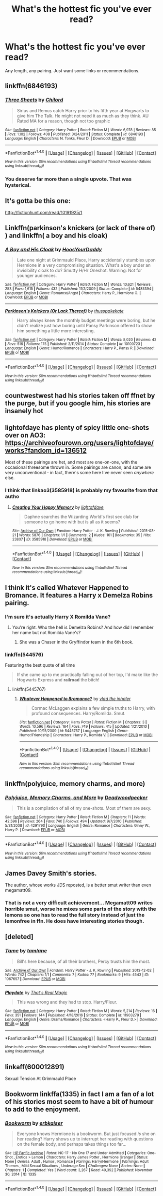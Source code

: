 #+TITLE: What's the hottest fic you've ever read?

* What's the hottest fic you've ever read?
:PROPERTIES:
:Author: bbgurlasia
:Score: 31
:DateUnix: 1501571437.0
:DateShort: 2017-Aug-01
:END:
Any length, any pairing. Just want some links or recommendations.


** linkffn(6846193)
:PROPERTIES:
:Author: DarNak
:Score: 20
:DateUnix: 1501586769.0
:DateShort: 2017-Aug-01
:END:

*** [[http://www.fanfiction.net/s/6846193/1/][*/Three Sheets/*]] by [[https://www.fanfiction.net/u/67673/Chilord][/Chilord/]]

#+begin_quote
  Sirius and Remus catch Harry prior to his fifth year at Hogwarts to give him The Talk. He might not need it as much as they think. AU Rated MA for a reason, though not too graphic
#+end_quote

^{/Site/: [[http://www.fanfiction.net/][fanfiction.net]] *|* /Category/: Harry Potter *|* /Rated/: Fiction M *|* /Words/: 6,978 *|* /Reviews/: 85 *|* /Favs/: 1,102 *|* /Follows/: 408 *|* /Published/: 3/24/2011 *|* /Status/: Complete *|* /id/: 6846193 *|* /Language/: English *|* /Characters/: N. Tonks, Fleur D. *|* /Download/: [[http://www.ff2ebook.com/old/ffn-bot/index.php?id=6846193&source=ff&filetype=epub][EPUB]] or [[http://www.ff2ebook.com/old/ffn-bot/index.php?id=6846193&source=ff&filetype=mobi][MOBI]]}

--------------

*FanfictionBot*^{1.4.0} *|* [[[https://github.com/tusing/reddit-ffn-bot/wiki/Usage][Usage]]] | [[[https://github.com/tusing/reddit-ffn-bot/wiki/Changelog][Changelog]]] | [[[https://github.com/tusing/reddit-ffn-bot/issues/][Issues]]] | [[[https://github.com/tusing/reddit-ffn-bot/][GitHub]]] | [[[https://www.reddit.com/message/compose?to=tusing][Contact]]]

^{/New in this version: Slim recommendations using/ ffnbot!slim! /Thread recommendations using/ linksub(thread_id)!}
:PROPERTIES:
:Author: FanfictionBot
:Score: 8
:DateUnix: 1501586786.0
:DateShort: 2017-Aug-01
:END:


*** You deserve far more than a single upvote. That was hysterical.
:PROPERTIES:
:Score: 5
:DateUnix: 1501602220.0
:DateShort: 2017-Aug-01
:END:


** It's gotta be this one:

[[http://fictionhunt.com/read/10191925/1]]
:PROPERTIES:
:Author: sephirothrr
:Score: 10
:DateUnix: 1501606284.0
:DateShort: 2017-Aug-01
:END:


** Linkffn(parkinson's knickers (or lack of there of) ) and linkffn( a boy and his cloak)
:PROPERTIES:
:Author: DrTacoLord
:Score: 7
:DateUnix: 1501600931.0
:DateShort: 2017-Aug-01
:END:

*** [[http://www.fanfiction.net/s/5485394/1/][*/A Boy and His Cloak/*]] by [[https://www.fanfiction.net/u/2114636/HoosYourDaddy][/HoosYourDaddy/]]

#+begin_quote
  Late one night at Grimmauld Place, Harry accidentally stumbles upon Hermione in a very compromising situation. What's a boy under an invisibility cloak to do? Smutty H/Hr Oneshot. Warning: Not for younger audiences.
#+end_quote

^{/Site/: [[http://www.fanfiction.net/][fanfiction.net]] *|* /Category/: Harry Potter *|* /Rated/: Fiction M *|* /Words/: 10,621 *|* /Reviews/: 253 *|* /Favs/: 1,615 *|* /Follows/: 432 *|* /Published/: 11/2/2009 *|* /Status/: Complete *|* /id/: 5485394 *|* /Language/: English *|* /Genre/: Romance/Angst *|* /Characters/: Harry P., Hermione G. *|* /Download/: [[http://www.ff2ebook.com/old/ffn-bot/index.php?id=5485394&source=ff&filetype=epub][EPUB]] or [[http://www.ff2ebook.com/old/ffn-bot/index.php?id=5485394&source=ff&filetype=mobi][MOBI]]}

--------------

[[http://www.fanfiction.net/s/10100723/1/][*/Parkinson's Knickers (Or Lack Thereof)/*]] by [[https://www.fanfiction.net/u/3072033/thusspakekate][/thusspakekate/]]

#+begin_quote
  Harry always knew the monthly budget meetings were boring, but he didn't realize just how boring until Pansy Parkinson offered to show him something a little more interesting.
#+end_quote

^{/Site/: [[http://www.fanfiction.net/][fanfiction.net]] *|* /Category/: Harry Potter *|* /Rated/: Fiction M *|* /Words/: 8,020 *|* /Reviews/: 42 *|* /Favs/: 516 *|* /Follows/: 175 *|* /Published/: 2/11/2014 *|* /Status/: Complete *|* /id/: 10100723 *|* /Language/: English *|* /Genre/: Humor/Romance *|* /Characters/: Harry P., Pansy P. *|* /Download/: [[http://www.ff2ebook.com/old/ffn-bot/index.php?id=10100723&source=ff&filetype=epub][EPUB]] or [[http://www.ff2ebook.com/old/ffn-bot/index.php?id=10100723&source=ff&filetype=mobi][MOBI]]}

--------------

*FanfictionBot*^{1.4.0} *|* [[[https://github.com/tusing/reddit-ffn-bot/wiki/Usage][Usage]]] | [[[https://github.com/tusing/reddit-ffn-bot/wiki/Changelog][Changelog]]] | [[[https://github.com/tusing/reddit-ffn-bot/issues/][Issues]]] | [[[https://github.com/tusing/reddit-ffn-bot/][GitHub]]] | [[[https://www.reddit.com/message/compose?to=tusing][Contact]]]

^{/New in this version: Slim recommendations using/ ffnbot!slim! /Thread recommendations using/ linksub(thread_id)!}
:PROPERTIES:
:Author: FanfictionBot
:Score: 3
:DateUnix: 1501600959.0
:DateShort: 2017-Aug-01
:END:


** countwestwest had his stories taken off ffnet by the purge, but if you google him, his stories are insanely hot
:PROPERTIES:
:Author: amoeba-tower
:Score: 4
:DateUnix: 1501612869.0
:DateShort: 2017-Aug-01
:END:


** lightofdaye has plenty of spicy little one-shots over on AO3: [[https://archiveofourown.org/users/lightofdaye/works?fandom_id=136512]]

Most of these pairings are het, and most are one-on-one, with the occasional threesome thrown in. Some pairings are canon, and some are very unconventional - in fact, there's some here I've never seen /anywhere/ else.
:PROPERTIES:
:Author: MolochDhalgren
:Score: 3
:DateUnix: 1501592937.0
:DateShort: 2017-Aug-01
:END:

*** I think that linkao3(3585918) is probably my favourite from that autho
:PROPERTIES:
:Author: Call0013
:Score: 2
:DateUnix: 1501593668.0
:DateShort: 2017-Aug-01
:END:

**** [[http://archiveofourown.org/works/3585918][*/Creating Your Happy Memory/*]] by [[http://www.archiveofourown.org/users/lightofdaye/pseuds/lightofdaye][/lightofdaye/]]

#+begin_quote
  Daphne searches the Wizarding World's first sex club for someone to go home with but is all as it seems?
#+end_quote

^{/Site/: [[http://www.archiveofourown.org/][Archive of Our Own]] *|* /Fandom/: Harry Potter - J. K. Rowling *|* /Published/: 2015-03-21 *|* /Words/: 5876 *|* /Chapters/: 1/1 *|* /Comments/: 2 *|* /Kudos/: 161 *|* /Bookmarks/: 35 *|* /Hits/: 23807 *|* /ID/: 3585918 *|* /Download/: [[http://archiveofourown.org/downloads/li/lightofdaye/3585918/Creating%20Your%20Happy%20Memory.epub?updated_at=1426957986][EPUB]] or [[http://archiveofourown.org/downloads/li/lightofdaye/3585918/Creating%20Your%20Happy%20Memory.mobi?updated_at=1426957986][MOBI]]}

--------------

*FanfictionBot*^{1.4.0} *|* [[[https://github.com/tusing/reddit-ffn-bot/wiki/Usage][Usage]]] | [[[https://github.com/tusing/reddit-ffn-bot/wiki/Changelog][Changelog]]] | [[[https://github.com/tusing/reddit-ffn-bot/issues/][Issues]]] | [[[https://github.com/tusing/reddit-ffn-bot/][GitHub]]] | [[[https://www.reddit.com/message/compose?to=tusing][Contact]]]

^{/New in this version: Slim recommendations using/ ffnbot!slim! /Thread recommendations using/ linksub(thread_id)!}
:PROPERTIES:
:Author: FanfictionBot
:Score: 1
:DateUnix: 1501593696.0
:DateShort: 2017-Aug-01
:END:


** I think it's called Whatever Happened to Bromance. It features a Harry x Demelza Robins pairing.
:PROPERTIES:
:Author: NeutralDjinn
:Score: 4
:DateUnix: 1501583301.0
:DateShort: 2017-Aug-01
:END:

*** I'm sure it's actually Harry X Romilda Vane?
:PROPERTIES:
:Author: WizardlyPhoenix
:Score: 15
:DateUnix: 1501596340.0
:DateShort: 2017-Aug-01
:END:

**** You're right. Who the hell is Demelza Robins? And how did I remember her name but not Romilda Vane's?
:PROPERTIES:
:Author: NeutralDjinn
:Score: 1
:DateUnix: 1501824992.0
:DateShort: 2017-Aug-04
:END:

***** She was a Chaser in the Gryffindor team in the 6th book.
:PROPERTIES:
:Author: Teapotje
:Score: 1
:DateUnix: 1501864020.0
:DateShort: 2017-Aug-04
:END:


*** linkffn(544576)

Featuring the best quote of all time

#+begin_quote
  If she came up to me practically falling out of her top, I'd make like the Hogwarts Express and *railroad* the bitch!
#+end_quote
:PROPERTIES:
:Author: Woild
:Score: 8
:DateUnix: 1501592614.0
:DateShort: 2017-Aug-01
:END:

**** linkffn(5445767)
:PROPERTIES:
:Author: m3lvyn
:Score: 1
:DateUnix: 1501691782.0
:DateShort: 2017-Aug-02
:END:

***** [[http://www.fanfiction.net/s/5445767/1/][*/Whatever Happened to Bromance?/*]] by [[https://www.fanfiction.net/u/1401424/vlad-the-inhaler][/vlad the inhaler/]]

#+begin_quote
  Cormac McLaggen explains a few simple truths to Harry, with profound consequences. Harry/Romilda. Smut.
#+end_quote

^{/Site/: [[http://www.fanfiction.net/][fanfiction.net]] *|* /Category/: Harry Potter *|* /Rated/: Fiction M *|* /Chapters/: 3 *|* /Words/: 10,596 *|* /Reviews/: 164 *|* /Favs/: 749 *|* /Follows/: 415 *|* /Updated/: 1/21/2010 *|* /Published/: 10/15/2009 *|* /id/: 5445767 *|* /Language/: English *|* /Genre/: Humor/Friendship *|* /Characters/: Harry P., Romilda V. *|* /Download/: [[http://www.ff2ebook.com/old/ffn-bot/index.php?id=5445767&source=ff&filetype=epub][EPUB]] or [[http://www.ff2ebook.com/old/ffn-bot/index.php?id=5445767&source=ff&filetype=mobi][MOBI]]}

--------------

*FanfictionBot*^{1.4.0} *|* [[[https://github.com/tusing/reddit-ffn-bot/wiki/Usage][Usage]]] | [[[https://github.com/tusing/reddit-ffn-bot/wiki/Changelog][Changelog]]] | [[[https://github.com/tusing/reddit-ffn-bot/issues/][Issues]]] | [[[https://github.com/tusing/reddit-ffn-bot/][GitHub]]] | [[[https://www.reddit.com/message/compose?to=tusing][Contact]]]

^{/New in this version: Slim recommendations using/ ffnbot!slim! /Thread recommendations using/ linksub(thread_id)!}
:PROPERTIES:
:Author: FanfictionBot
:Score: 1
:DateUnix: 1501691805.0
:DateShort: 2017-Aug-02
:END:


** linkffn(polyjuice, memory charms, and more)
:PROPERTIES:
:Author: orangedarkchocolate
:Score: 3
:DateUnix: 1501612152.0
:DateShort: 2017-Aug-01
:END:

*** [[http://www.fanfiction.net/s/4291790/1/][*/Polyjuice, Memory Charms, and More/*]] by [[https://www.fanfiction.net/u/386600/Deadwoodpecker][/Deadwoodpecker/]]

#+begin_quote
  This is a compilation of all of my one-shots. Most of them are sexy.
#+end_quote

^{/Site/: [[http://www.fanfiction.net/][fanfiction.net]] *|* /Category/: Harry Potter *|* /Rated/: Fiction M *|* /Chapters/: 11 *|* /Words/: 42,596 *|* /Reviews/: 264 *|* /Favs/: 740 *|* /Follows/: 494 *|* /Updated/: 9/7/2010 *|* /Published/: 5/31/2008 *|* /id/: 4291790 *|* /Language/: English *|* /Genre/: Romance *|* /Characters/: Ginny W., Harry P. *|* /Download/: [[http://www.ff2ebook.com/old/ffn-bot/index.php?id=4291790&source=ff&filetype=epub][EPUB]] or [[http://www.ff2ebook.com/old/ffn-bot/index.php?id=4291790&source=ff&filetype=mobi][MOBI]]}

--------------

*FanfictionBot*^{1.4.0} *|* [[[https://github.com/tusing/reddit-ffn-bot/wiki/Usage][Usage]]] | [[[https://github.com/tusing/reddit-ffn-bot/wiki/Changelog][Changelog]]] | [[[https://github.com/tusing/reddit-ffn-bot/issues/][Issues]]] | [[[https://github.com/tusing/reddit-ffn-bot/][GitHub]]] | [[[https://www.reddit.com/message/compose?to=tusing][Contact]]]

^{/New in this version: Slim recommendations using/ ffnbot!slim! /Thread recommendations using/ linksub(thread_id)!}
:PROPERTIES:
:Author: FanfictionBot
:Score: 2
:DateUnix: 1501612189.0
:DateShort: 2017-Aug-01
:END:


** James Davey Smith's stories.

The author, whose works JDS reposted, is a better smut writer than even megamatt09.
:PROPERTIES:
:Score: 1
:DateUnix: 1501639511.0
:DateShort: 2017-Aug-02
:END:

*** That is not a very difficult achievement... Megamatt09 writes horrible smut, worse he mixes some parts of the story with the lemons so one has to read the full story instead of just the lemonfree in ffn. He does have interesting stories though.
:PROPERTIES:
:Author: Edocsiru
:Score: 3
:DateUnix: 1501655251.0
:DateShort: 2017-Aug-02
:END:


** [deleted]
:PROPERTIES:
:Score: 1
:DateUnix: 1501644750.0
:DateShort: 2017-Aug-02
:END:

*** [[http://archiveofourown.org/works/1067657][*/Tame/*]] by [[http://www.archiveofourown.org/users/tamlane/pseuds/tamlane][/tamlane/]]

#+begin_quote
  Bill's here because, of all their brothers, Percy trusts him the most.
#+end_quote

^{/Site/: [[http://www.archiveofourown.org/][Archive of Our Own]] *|* /Fandom/: Harry Potter - J. K. Rowling *|* /Published/: 2013-12-02 *|* /Words/: 742 *|* /Chapters/: 1/1 *|* /Comments/: 7 *|* /Kudos/: 77 *|* /Bookmarks/: 9 *|* /Hits/: 4543 *|* /ID/: 1067657 *|* /Download/: [[http://archiveofourown.org/downloads/ta/tamlane/1067657/Tame.epub?updated_at=1387632210][EPUB]] or [[http://archiveofourown.org/downloads/ta/tamlane/1067657/Tame.mobi?updated_at=1387632210][MOBI]]}

--------------

[[http://www.fanfiction.net/s/11903279/1/][*/Playdate/*]] by [[https://www.fanfiction.net/u/5986250/That-s-Real-Magic][/That's Real Magic/]]

#+begin_quote
  This was wrong and they had to stop. Harry/Fleur.
#+end_quote

^{/Site/: [[http://www.fanfiction.net/][fanfiction.net]] *|* /Category/: Harry Potter *|* /Rated/: Fiction M *|* /Words/: 5,214 *|* /Reviews/: 16 *|* /Favs/: 351 *|* /Follows/: 144 *|* /Published/: 4/18/2016 *|* /Status/: Complete *|* /id/: 11903279 *|* /Language/: English *|* /Genre/: Drama/Romance *|* /Characters/: <Harry P., Fleur D.> *|* /Download/: [[http://www.ff2ebook.com/old/ffn-bot/index.php?id=11903279&source=ff&filetype=epub][EPUB]] or [[http://www.ff2ebook.com/old/ffn-bot/index.php?id=11903279&source=ff&filetype=mobi][MOBI]]}

--------------

*FanfictionBot*^{1.4.0} *|* [[[https://github.com/tusing/reddit-ffn-bot/wiki/Usage][Usage]]] | [[[https://github.com/tusing/reddit-ffn-bot/wiki/Changelog][Changelog]]] | [[[https://github.com/tusing/reddit-ffn-bot/issues/][Issues]]] | [[[https://github.com/tusing/reddit-ffn-bot/][GitHub]]] | [[[https://www.reddit.com/message/compose?to=tusing][Contact]]]

^{/New in this version: Slim recommendations using/ ffnbot!slim! /Thread recommendations using/ linksub(thread_id)!}
:PROPERTIES:
:Author: FanfictionBot
:Score: 1
:DateUnix: 1501644776.0
:DateShort: 2017-Aug-02
:END:


** linkaff(600012891)

Sexual Tension At Grimmauld Place
:PROPERTIES:
:Author: HungryForFun
:Score: 1
:DateUnix: 1501693088.0
:DateShort: 2017-Aug-02
:END:


** Bookworm linkffa(1335) in fact I am a fan of a lot of his stories most seem to have a bit of humour to add to the enjoyment.
:PROPERTIES:
:Author: LordOfReading
:Score: 1
:DateUnix: 1501764337.0
:DateShort: 2017-Aug-03
:END:

*** [[http://www.hpfanficarchive.com/stories/viewstory.php?sid=1335][*/Bookworm/*]] by [[http://www.hpfanficarchive.com/stories/viewuser.php?uid=2849][/erbkaiser/]]

#+begin_quote
  Everyone knows Hermione is a bookworm. But just focused /is/ she on her reading? Harry shows up to interrupt her reading with questions on the female body, and perhaps takes things too far...
#+end_quote

^{/Site/: [[http://www.hpfanficarchive.com][HP Fanfic Archive]] *|* /Rated/: NC-17 - No One 17 and Under Admitted *|* /Categories/: One-Shot , Erotica > Lemon *|* /Characters/: Harry James Potter , Hermione Granger *|* /Status/: None *|* /Genres/: Adult , Humor , Romance *|* /Pairings/: Harry/Hermione *|* /Warnings/: Adult Themes , Mild Sexual Situations , Underage Sex *|* /Challenges/: None *|* /Series/: None *|* /Chapters/: 1 *|* /Completed/: Yes *|* /Word count/: 3,267 *|* /Read/: 40,392 *|* /Published/: November 30, 2014 *|* /ID/: 1335}

--------------

*FanfictionBot*^{1.4.0} *|* [[[https://github.com/tusing/reddit-ffn-bot/wiki/Usage][Usage]]] | [[[https://github.com/tusing/reddit-ffn-bot/wiki/Changelog][Changelog]]] | [[[https://github.com/tusing/reddit-ffn-bot/issues/][Issues]]] | [[[https://github.com/tusing/reddit-ffn-bot/][GitHub]]] | [[[https://www.reddit.com/message/compose?to=tusing][Contact]]]

^{/New in this version: Slim recommendations using/ ffnbot!slim! /Thread recommendations using/ linksub(thread_id)!}
:PROPERTIES:
:Author: FanfictionBot
:Score: 1
:DateUnix: 1501764370.0
:DateShort: 2017-Aug-03
:END:


** [deleted]
:PROPERTIES:
:Score: 1
:DateUnix: 1501617512.0
:DateShort: 2017-Aug-02
:END:

*** [[http://www.fanfiction.net/s/4960170/1/][*/Hard Times for Severus Snape/*]] by [[https://www.fanfiction.net/u/1317626/Ms-Figg][/Ms-Figg/]]

#+begin_quote
  Severus is working on a male enhancement potion and Albus informs him he has to mentor an apprentice over the summer months. We all know who that is, don't we? Graphic Content, AU, HUMOR, lemons and more M/F
#+end_quote

^{/Site/: [[http://www.fanfiction.net/][fanfiction.net]] *|* /Category/: Harry Potter *|* /Rated/: Fiction M *|* /Chapters/: 6 *|* /Words/: 64,838 *|* /Reviews/: 155 *|* /Favs/: 551 *|* /Follows/: 107 *|* /Published/: 3/31/2009 *|* /Status/: Complete *|* /id/: 4960170 *|* /Language/: English *|* /Genre/: Humor/Romance *|* /Characters/: Hermione G., Severus S. *|* /Download/: [[http://www.ff2ebook.com/old/ffn-bot/index.php?id=4960170&source=ff&filetype=epub][EPUB]] or [[http://www.ff2ebook.com/old/ffn-bot/index.php?id=4960170&source=ff&filetype=mobi][MOBI]]}

--------------

*FanfictionBot*^{1.4.0} *|* [[[https://github.com/tusing/reddit-ffn-bot/wiki/Usage][Usage]]] | [[[https://github.com/tusing/reddit-ffn-bot/wiki/Changelog][Changelog]]] | [[[https://github.com/tusing/reddit-ffn-bot/issues/][Issues]]] | [[[https://github.com/tusing/reddit-ffn-bot/][GitHub]]] | [[[https://www.reddit.com/message/compose?to=tusing][Contact]]]

^{/New in this version: Slim recommendations using/ ffnbot!slim! /Thread recommendations using/ linksub(thread_id)!}
:PROPERTIES:
:Author: FanfictionBot
:Score: 1
:DateUnix: 1501617538.0
:DateShort: 2017-Aug-02
:END:


** Linkao3(debt of time by shayalonnie), probably. It's a long fic where Hermione saves Sirius from the veil, then goes back in time to the marauder era. HG/RL and then HG/SB (with one memorable "quick! Threesome or Remus dies" HG/RL/SB scene).
:PROPERTIES:
:Author: Seeker0fTruth
:Score: 0
:DateUnix: 1501591266.0
:DateShort: 2017-Aug-01
:END:

*** [[http://archiveofourown.org/works/10672917][*/The Debt of Time/*]] by [[http://www.archiveofourown.org/users/ShayaLonnie/pseuds/ShayaLonnie][/ShayaLonnie/]]

#+begin_quote
  When Hermione finds a way to bring Sirius back from the veil, her actions change the rest of the war. Little does she know her spell restoring him to life provokes magic she doesn't understand and sets her on a path that ends with a Time-Turner.*Updated Weekly*
#+end_quote

^{/Site/: [[http://www.archiveofourown.org/][Archive of Our Own]] *|* /Fandom/: Harry Potter - J. K. Rowling *|* /Published/: 2017-04-19 *|* /Updated/: 2017-07-25 *|* /Words/: 300691 *|* /Chapters/: 63/? *|* /Comments/: 998 *|* /Kudos/: 687 *|* /Bookmarks/: 190 *|* /Hits/: 13934 *|* /ID/: 10672917 *|* /Download/: [[http://archiveofourown.org/downloads/Sh/ShayaLonnie/10672917/The%20Debt%20of%20Time.epub?updated_at=1501004756][EPUB]] or [[http://archiveofourown.org/downloads/Sh/ShayaLonnie/10672917/The%20Debt%20of%20Time.mobi?updated_at=1501004756][MOBI]]}

--------------

*FanfictionBot*^{1.4.0} *|* [[[https://github.com/tusing/reddit-ffn-bot/wiki/Usage][Usage]]] | [[[https://github.com/tusing/reddit-ffn-bot/wiki/Changelog][Changelog]]] | [[[https://github.com/tusing/reddit-ffn-bot/issues/][Issues]]] | [[[https://github.com/tusing/reddit-ffn-bot/][GitHub]]] | [[[https://www.reddit.com/message/compose?to=tusing][Contact]]]

^{/New in this version: Slim recommendations using/ ffnbot!slim! /Thread recommendations using/ linksub(thread_id)!}
:PROPERTIES:
:Author: FanfictionBot
:Score: 1
:DateUnix: 1501591302.0
:DateShort: 2017-Aug-01
:END:
